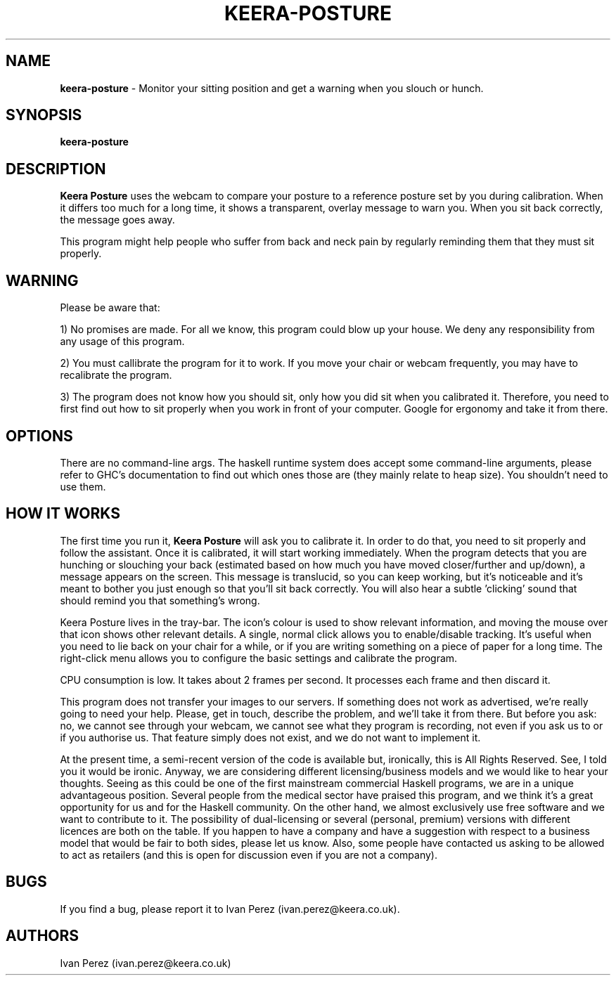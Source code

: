 .TH KEERA-POSTURE 1 "2 Apr 2014"
.SH NAME
\fBkeera-posture\fP \-  Monitor your sitting position and get a warning when you slouch or hunch.

.SH SYNOPSIS
.B keera-posture
.SH DESCRIPTION
.B Keera Posture
uses the webcam to compare your posture to a reference posture set by you
during calibration. When it differs too much for a long time, it shows a
transparent, overlay message to warn you. When you sit back correctly, the
message goes away.

This program might help people who suffer from back and neck pain by regularly
reminding them that they must sit properly.

.LP
.SH WARNING

Please be aware that:

1) No promises are made. For all we know, this program could blow up your
house. We deny any responsibility from any usage of this program.

2) You must callibrate the program for it to work. If you move your chair or
webcam frequently, you may have to recalibrate the program.

3) The program does not know how you should sit, only how you did sit when you
calibrated it. Therefore, you need to first find out how to sit properly when
you work in front of your computer. Google for ergonomy and take it from there.

.LP
.SH OPTIONS

There are no command-line args. The haskell runtime system does accept some
command-line arguments, please refer to GHC's documentation to find out which
ones those are (they mainly relate to heap size). You shouldn't need to use
them.

.LP
.SH HOW IT WORKS

The first time you run it,
.B Keera Posture
will ask you to calibrate it. In order to do that, you need to sit properly and
follow the assistant. Once it is calibrated, it will start working immediately.
When the program detects that you are hunching or slouching your back
(estimated based on how much you have moved closer/further and up/down), a
message appears on the screen.  This message is translucid, so you can keep
working, but it's noticeable and it's meant to bother you just enough so that
you'll sit back correctly. You will also hear a subtle 'clicking' sound that
should remind you that something's wrong.

Keera Posture lives in the tray-bar. The icon's colour is used to show relevant
information, and moving the mouse over that icon shows other relevant details.
A single, normal click allows you to enable/disable tracking. It's useful when
you need to lie back on your chair for a while, or if you are writing something
on a piece of paper for a long time. The right-click menu allows you to
configure the basic settings and calibrate the program.

CPU consumption is low. It takes about 2 frames per second. It processes each
frame and then discard it.

This program does not transfer your images to our servers. If something
does not work as advertised, we're really going to need your help. Please,
get in touch, describe the problem, and we'll take it from there. But
before you ask: no, we cannot see through your webcam, we cannot see
what they program is recording, not even if you ask us to or if you
authorise us. That feature simply does not exist, and we do not want to
implement it.

At the present time, a semi-recent version of the code is available but,
ironically, this is All Rights Reserved. See, I told you it would be ironic.
Anyway, we are considering different licensing/business models and we would
like to hear your thoughts. Seeing as this could be one of the first mainstream
commercial Haskell programs, we are in a unique advantageous position. Several
people from the medical sector have praised this program, and we think it's a
great opportunity for us and for the Haskell community. On the other hand, we
almost exclusively use free software and we want to contribute to it. The
possibility of dual-licensing or several (personal, premium) versions with
different licences are both on the table. If you happen to have a company and
have a suggestion with respect to a business model that would be fair to both
sides, please let us know. Also, some people have contacted us asking to be
allowed to act as retailers (and this is open for discussion even if you are
not a company).

.SH BUGS
If you find a bug, please report it to Ivan Perez (ivan.perez@keera.co.uk).

.SH AUTHORS
Ivan Perez (ivan.perez@keera.co.uk)
